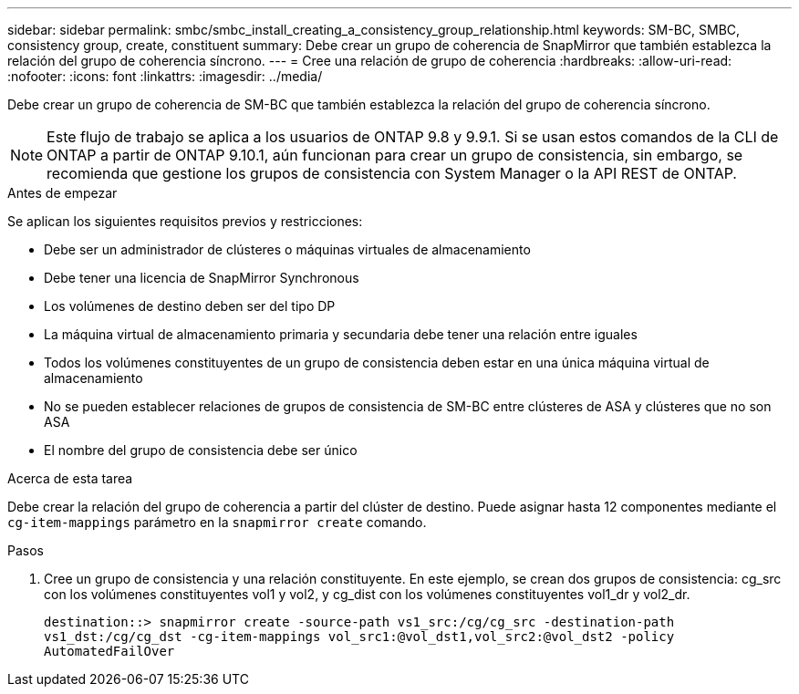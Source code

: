 ---
sidebar: sidebar 
permalink: smbc/smbc_install_creating_a_consistency_group_relationship.html 
keywords: SM-BC, SMBC, consistency group, create, constituent 
summary: Debe crear un grupo de coherencia de SnapMirror que también establezca la relación del grupo de coherencia síncrono. 
---
= Cree una relación de grupo de coherencia
:hardbreaks:
:allow-uri-read: 
:nofooter: 
:icons: font
:linkattrs: 
:imagesdir: ../media/


[role="lead"]
Debe crear un grupo de coherencia de SM-BC que también establezca la relación del grupo de coherencia síncrono.


NOTE: Este flujo de trabajo se aplica a los usuarios de ONTAP 9.8 y 9.9.1. Si se usan estos comandos de la CLI de ONTAP a partir de ONTAP 9.10.1, aún funcionan para crear un grupo de consistencia, sin embargo, se recomienda que gestione los grupos de consistencia con System Manager o la API REST de ONTAP.

.Antes de empezar
Se aplican los siguientes requisitos previos y restricciones:

* Debe ser un administrador de clústeres o máquinas virtuales de almacenamiento
* Debe tener una licencia de SnapMirror Synchronous
* Los volúmenes de destino deben ser del tipo DP
* La máquina virtual de almacenamiento primaria y secundaria debe tener una relación entre iguales
* Todos los volúmenes constituyentes de un grupo de consistencia deben estar en una única máquina virtual de almacenamiento
* No se pueden establecer relaciones de grupos de consistencia de SM-BC entre clústeres de ASA y clústeres que no son ASA
* El nombre del grupo de consistencia debe ser único


.Acerca de esta tarea
Debe crear la relación del grupo de coherencia a partir del clúster de destino.  Puede asignar hasta 12 componentes mediante el `cg-item-mappings` parámetro en la `snapmirror create` comando.

.Pasos
. Cree un grupo de consistencia y una relación constituyente. En este ejemplo, se crean dos grupos de consistencia: cg_src con los volúmenes constituyentes vol1 y vol2, y cg_dist con los volúmenes constituyentes vol1_dr y vol2_dr.
+
`destination::> snapmirror create -source-path vs1_src:/cg/cg_src -destination-path vs1_dst:/cg/cg_dst -cg-item-mappings vol_src1:@vol_dst1,vol_src2:@vol_dst2 -policy AutomatedFailOver`


